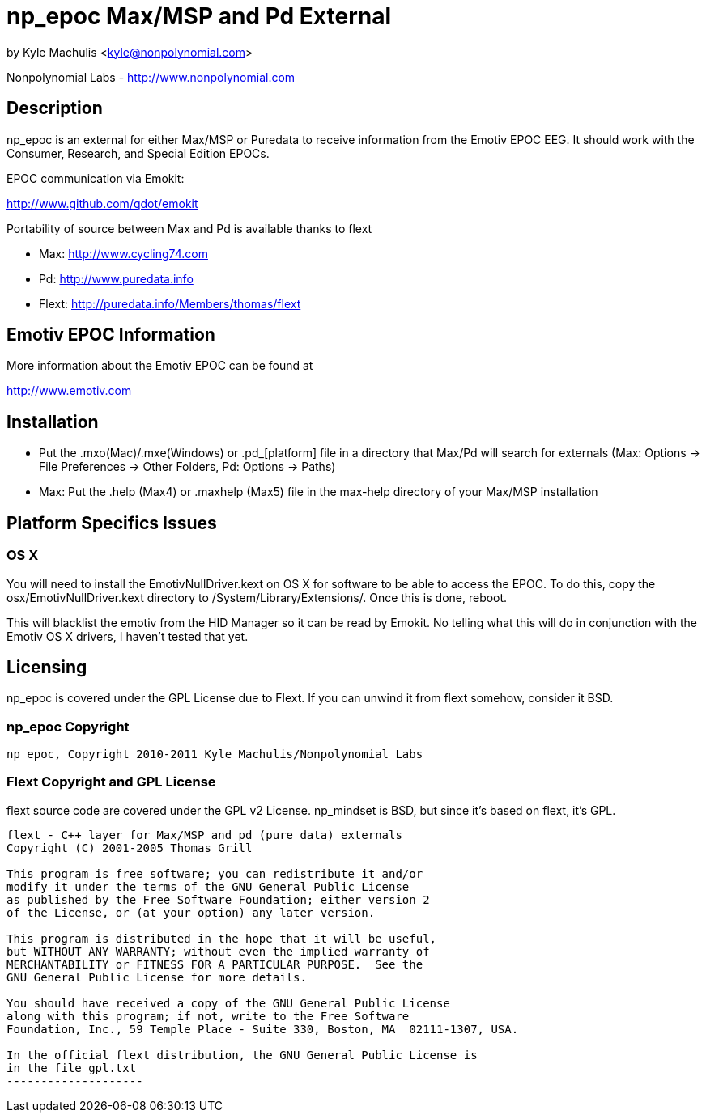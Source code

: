 = np_epoc Max/MSP and Pd External =

by Kyle Machulis <kyle@nonpolynomial.com>

Nonpolynomial Labs - http://www.nonpolynomial.com

== Description ==

np_epoc is an external for either Max/MSP or Puredata to receive
information from the Emotiv EPOC EEG. It should work with the
Consumer, Research, and Special Edition EPOCs.

EPOC communication via Emokit:

http://www.github.com/qdot/emokit

Portability of source between Max and Pd is available thanks to flext

- Max: http://www.cycling74.com
- Pd: http://www.puredata.info
- Flext: http://puredata.info/Members/thomas/flext

== Emotiv EPOC Information ==

More information about the Emotiv EPOC can be found at 

http://www.emotiv.com

== Installation ==

- Put the .mxo(Mac)/.mxe(Windows) or .pd_[platform] file in a
  directory that Max/Pd will search for externals (Max: Options ->
  File Preferences -> Other Folders, Pd: Options -> Paths)
- Max: Put the .help (Max4) or .maxhelp (Max5) file in the max-help
  directory of your Max/MSP installation

== Platform Specifics Issues ==

=== OS X

You will need to install the EmotivNullDriver.kext on OS X for
software to be able to access the EPOC. To do this, copy the
osx/EmotivNullDriver.kext directory to
/System/Library/Extensions/. Once this is done, reboot.

This will blacklist the emotiv from the HID Manager so it can be read
by Emokit. No telling what this will do in conjunction with the Emotiv
OS X drivers, I haven't tested that yet.

== Licensing ==

np_epoc is covered under the GPL License due to Flext. If you can unwind it from flext somehow, consider it BSD.

=== np_epoc Copyright ===

-------------------
np_epoc, Copyright 2010-2011 Kyle Machulis/Nonpolynomial Labs
-------------------

=== Flext Copyright and GPL License ===

flext source code are covered under the GPL v2 License. np_mindset is BSD, but since it's based on flext, it's GPL.

-------------------
flext - C++ layer for Max/MSP and pd (pure data) externals
Copyright (C) 2001-2005 Thomas Grill

This program is free software; you can redistribute it and/or
modify it under the terms of the GNU General Public License
as published by the Free Software Foundation; either version 2
of the License, or (at your option) any later version.
 
This program is distributed in the hope that it will be useful,
but WITHOUT ANY WARRANTY; without even the implied warranty of
MERCHANTABILITY or FITNESS FOR A PARTICULAR PURPOSE.  See the
GNU General Public License for more details.

You should have received a copy of the GNU General Public License
along with this program; if not, write to the Free Software
Foundation, Inc., 59 Temple Place - Suite 330, Boston, MA  02111-1307, USA.

In the official flext distribution, the GNU General Public License is
in the file gpl.txt
--------------------
